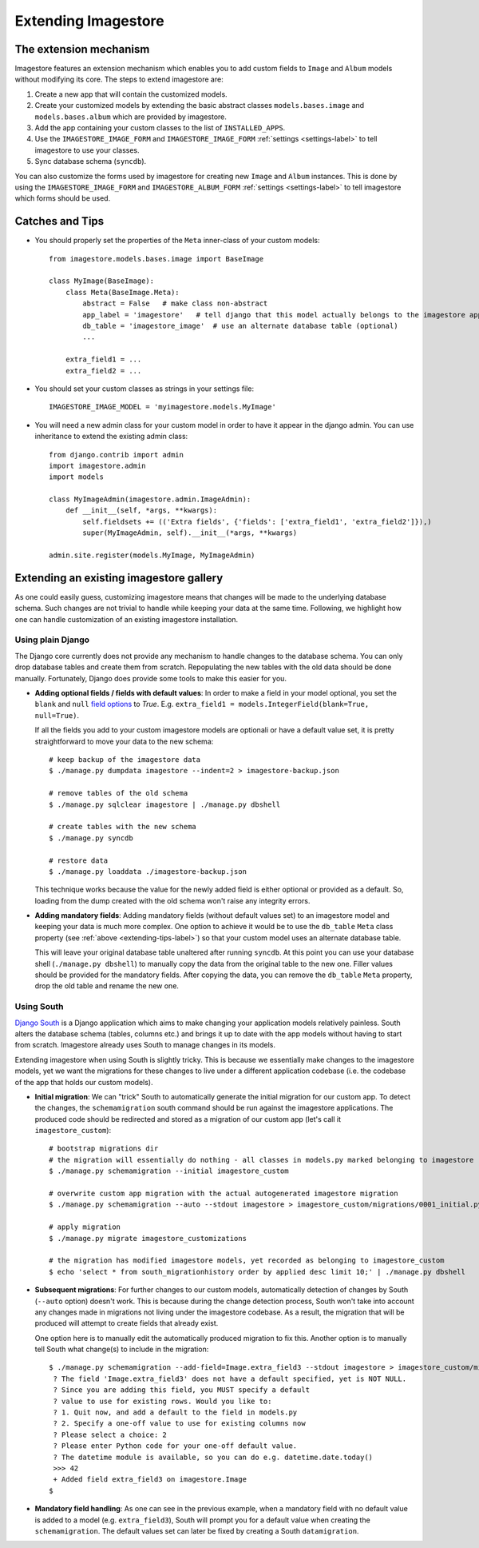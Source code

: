 Extending Imagestore
====================

The extension mechanism
-----------------------------
Imagestore features an extension mechanism which enables you to add
custom fields to ``Image`` and ``Album`` models without modifying
its core. The steps to extend imagestore are:

#. Create a new app that will contain the customized models.
#. Create your customized models by extending the basic abstract classes ``models.bases.image`` and ``models.bases.album`` which are provided by imagestore.
#. Add the app containing your custom classes to the list of ``INSTALLED_APPS``.
#. Use the ``IMAGESTORE_IMAGE_FORM`` and ``IMAGESTORE_IMAGE_FORM`` :ref:`settings <settings-label>` to tell imagestore to use your classes.
#. Sync database schema (``syncdb``).

You can also customize the forms used by imagestore for creating
new ``Image`` and ``Album`` instances. This is done by using
the ``IMAGESTORE_IMAGE_FORM`` and ``IMAGESTORE_ALBUM_FORM``
:ref:`settings <settings-label>` to tell imagestore which forms should
be used.


.. _extending-tips-label:

Catches and Tips
----------------
.. highlight:: python

* You should properly set the properties of the ``Meta`` inner-class of your custom models::

    from imagestore.models.bases.image import BaseImage

    class MyImage(BaseImage):
        class Meta(BaseImage.Meta):
            abstract = False   # make class non-abstract
            app_label = 'imagestore'   # tell django that this model actually belongs to the imagestore app
            db_table = 'imagestore_image'  # use an alternate database table (optional)
            ...
    
        extra_field1 = ...
        extra_field2 = ...

* You should set your custom classes as strings in your settings file::

    IMAGESTORE_IMAGE_MODEL = 'myimagestore.models.MyImage'

* You will need a new admin class for your custom model in order to have it appear in the django admin.
  You can use inheritance to extend the existing admin class::

    from django.contrib import admin
    import imagestore.admin
    import models

    class MyImageAdmin(imagestore.admin.ImageAdmin):
        def __init__(self, *args, **kwargs):
            self.fieldsets += (('Extra fields', {'fields': ['extra_field1', 'extra_field2']}),)
            super(MyImageAdmin, self).__init__(*args, **kwargs)

    admin.site.register(models.MyImage, MyImageAdmin)


Extending an existing imagestore gallery
----------------------------------------
As one could easily guess, customizing imagestore means that changes
will be made to the underlying database schema. Such changes are not
trivial to handle while keeping your data at the same time.
Following, we highlight how one can handle customization of an existing
imagestore installation.

Using plain Django
~~~~~~~~~~~~~~~~~~
The Django core currently does not provide any mechanism to handle changes
to the database schema. You can only drop database tables and create them 
from scratch. Repopulating the new tables with the old data should be done
manually. Fortunately, Django does provide some tools to make this easier
for you.

.. highlight:: bash

* **Adding optional fields / fields with default values**:
  In order to make a field in your model optional, you set the ``blank`` and ``null``
  `field options <https://docs.djangoproject.com/en/dev/ref/models/fields/#field-options>`_
  to `True`. E.g. ``extra_field1 = models.IntegerField(blank=True, null=True)``.
  
  If all the fields you add to your custom imagestore models are optionali or have
  a default value set, it is pretty straightforward to move your data to the new schema::

    # keep backup of the imagestore data
    $ ./manage.py dumpdata imagestore --indent=2 > imagestore-backup.json

    # remove tables of the old schema
    $ ./manage.py sqlclear imagestore | ./manage.py dbshell

    # create tables with the new schema
    $ ./manage.py syncdb

    # restore data 
    $ ./manage.py loaddata ./imagestore-backup.json
  
  This technique works because the value for the newly added field is either 
  optional or provided as a default. So, loading from the dump created with
  the old schema won't raise any integrity errors.

* **Adding mandatory fields**:
  Adding mandatory fields (without default values set) to an imagestore model
  and keeping your data is much more complex.
  One option to achieve it would be to use the ``db_table`` ``Meta`` class
  property (see :ref:`above <extending-tips-label>`) so that your custom model
  uses an alternate database table.
  
  This will leave your original database table unaltered after running ``syncdb``.
  At this point you can use your database shell (``./manage.py dbshell``) to
  manually copy the data from the original table to the new one.
  Filler values should be provided for the mandatory fields.
  After copying the data, you can remove the ``db_table`` ``Meta`` property, drop
  the old table and rename the new one.

Using South
~~~~~~~~~~~
`Django South <http://south.aeracode.org/docs/>`_ is a Django
application which aims to make changing your application models
relatively painless. South alters the database schema (tables,
columns etc.) and brings it up to date with the app models without
having to start from scratch.
Imagestore already uses South to manage changes in its models.

Extending imagestore when using South is slightly tricky. This is
because we essentially make changes to the imagestore models, yet
we want the migrations for these changes to live under a different
application codebase (i.e. the codebase of the app that holds our
custom models).

.. highlight:: bash

* **Initial migration**:
  We can "trick" South to automatically generate the initial 
  migration for our custom app. To detect the changes, the ``schemamigration``
  south command should be run against the imagestore applications.
  The produced code should be redirected and stored as a migration
  of our custom app (let's call it ``imagestore_custom``)::

    # bootstrap migrations dir
    # the migration will essentially do nothing - all classes in models.py marked belonging to imagestore
    $ ./manage.py schemamigration --initial imagestore_custom

    # overwrite custom app migration with the actual autogenerated imagestore migration 
    $ ./manage.py schemamigration --auto --stdout imagestore > imagestore_custom/migrations/0001_initial.py 

    # apply migration
    $ ./manage.py migrate imagestore_customizations

    # the migration has modified imagestore models, yet recorded as belonging to imagestore_custom
    $ echo 'select * from south_migrationhistory order by applied desc limit 10;' | ./manage.py dbshell

* **Subsequent migrations**:
  For further changes to our custom models, automatically detection
  of changes by South (``--auto`` option) doesn't work. This is
  because during the change detection process, South won't take
  into account any changes made in migrations not living under the
  imagestore codebase. As a result, the migration that will be
  produced will attempt to create fields that already exist.

  One option here is to manually edit the automatically produced
  migration to fix this. Another option is to manually tell South
  what change(s) to include in the migration::

    $ ./manage.py schemamigration --add-field=Image.extra_field3 --stdout imagestore > imagestore_custom/migrations/0002__add_field_image_extra_field3.py
     ? The field 'Image.extra_field3' does not have a default specified, yet is NOT NULL.
     ? Since you are adding this field, you MUST specify a default
     ? value to use for existing rows. Would you like to:
     ? 1. Quit now, and add a default to the field in models.py
     ? 2. Specify a one-off value to use for existing columns now
     ? Please select a choice: 2
     ? Please enter Python code for your one-off default value.
     ? The datetime module is available, so you can do e.g. datetime.date.today()
     >>> 42
     + Added field extra_field3 on imagestore.Image
    $

* **Mandatory field handling**: As one can see in the previous example, when a mandatory
  field with no default value is added to a model (e.g. ``extra_field3``), South will prompt
  you for a default value when creating the ``schemamigration``. The default values set
  can later be fixed by creating a South ``datamigration``.


